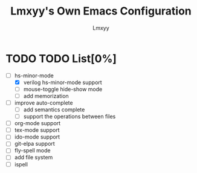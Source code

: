 #+TITLE: Lmxyy's Own Emacs Configuration
#+AUTHOR: Lmxyy
* TODO TODO List[0%]
- [-] hs-minor-mode
  - [X] verilog hs-minor-mode support
  - [ ] mouse-toggle hide-show mode
  - [ ] add memorization
- [ ] improve auto-complete
  - [ ] add semantics complete
  - [ ] support the operations between files
- [ ] org-mode support
- [ ] tex-mode support
- [ ] ido-mode support
- [ ] git-elpa support
- [ ] fly-spell mode
- [ ] add file system
- [ ] ispell
